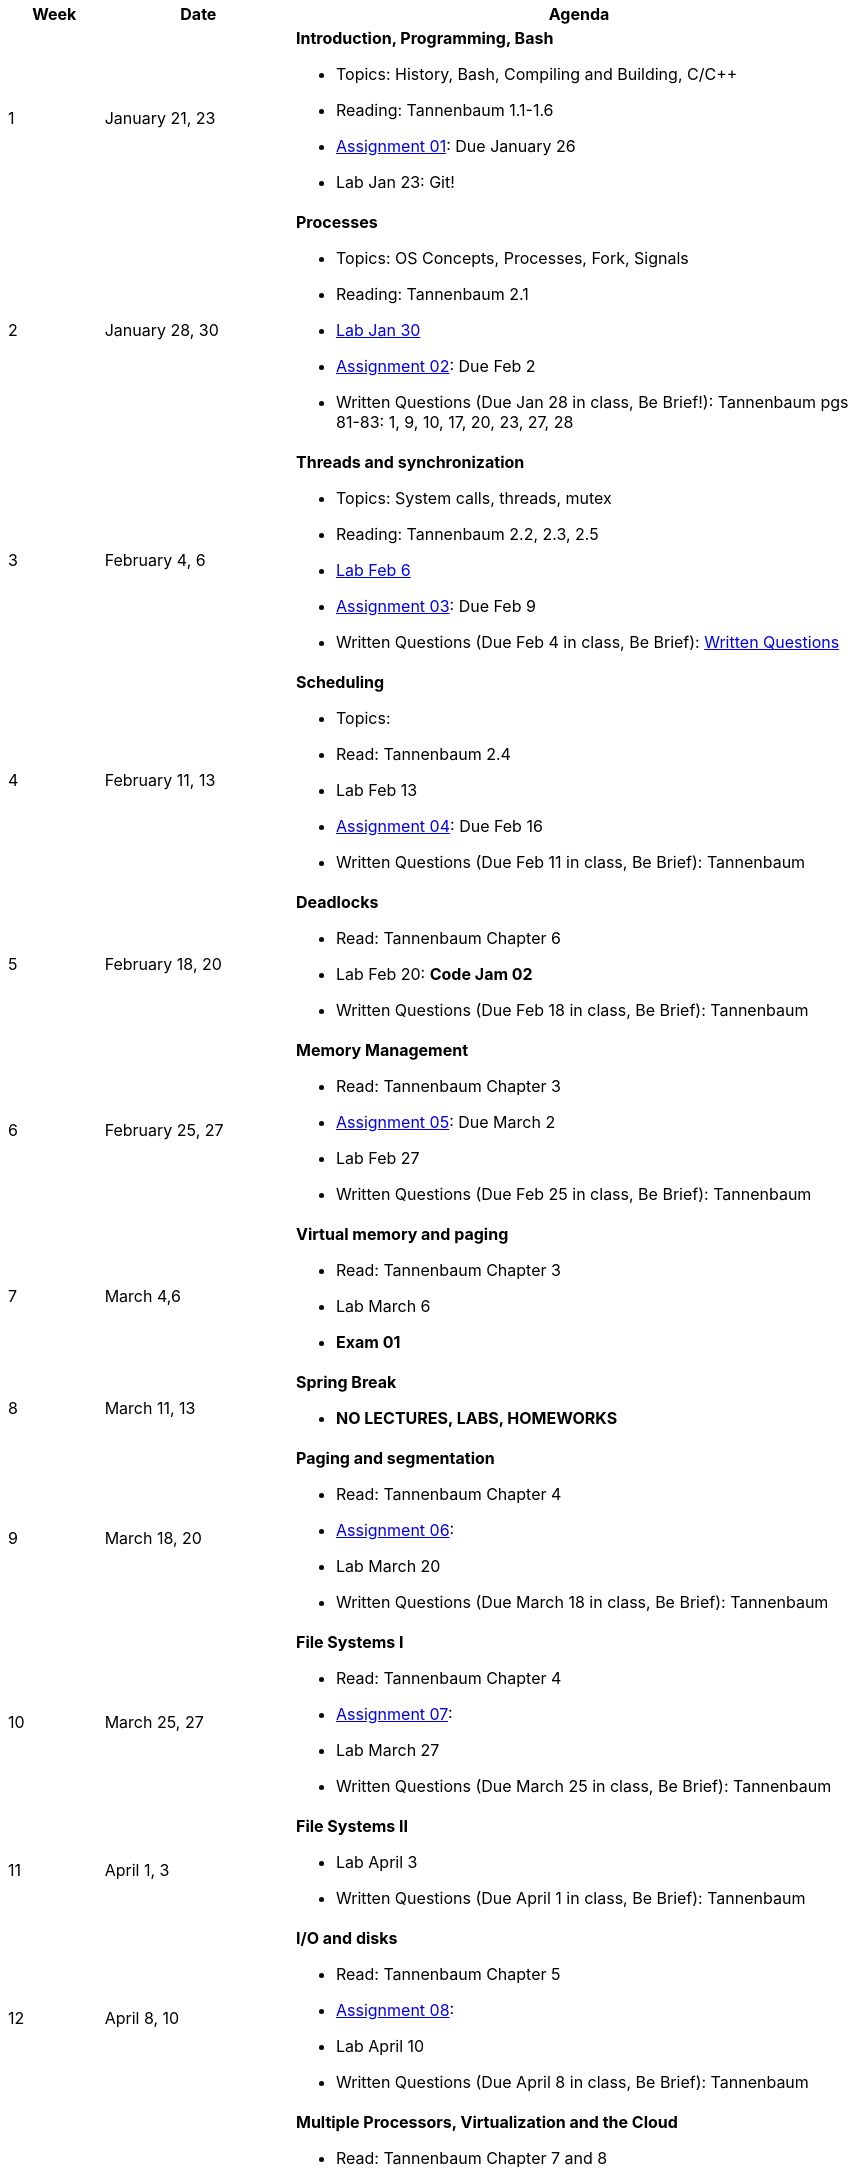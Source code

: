 [cols="1,2,6a", options="header"]
|===
| Week 
| Date 
| Agenda

//-----------------------------
| 1
| January 21, 23 anchor:week01[]
| *Introduction, Programming, Bash* 

* Topics: History, Bash, Compiling and Building, C/C++ 
* Reading: Tannenbaum 1.1-1.6
* link:assts/asst01.html[Assignment 01]: Due January 26
* Lab Jan 23: Git!

//-----------------------------
| 2 
| January 28, 30 anchor:week02[]
| *Processes* 

* Topics: OS Concepts, Processes, Fork, Signals
* Reading: Tannenbaum 2.1
* link:labs/lab01.html[Lab Jan 30]
* link:assts/asst02.html[Assignment 02]: Due Feb 2
* Written Questions (Due Jan 28 in class, Be Brief!): Tannenbaum pgs 81-83: 1, 9, 10, 17, 20, 23, 27, 28

//-----------------------------
|3
|February 4, 6 anchor:week03[]
|*Threads and synchronization* 

* Topics: System calls, threads, mutex
* Reading: Tannenbaum 2.2, 2.3, 2.5
* link:labs/lab02.html[Lab Feb 6]
* link:assts/asst03.html[Assignment 03]: Due Feb 9
* Written Questions (Due Feb 4 in class, Be Brief): link:questions-week03.txt[Written Questions]

//-----------------------------
|4
|February 11, 13 anchor:week04[]
|*Scheduling*

* Topics: 
* Read: Tannenbaum 2.4 
* Lab Feb 13
* link:assts/asst04.html[Assignment 04]: Due Feb 16
* Written Questions (Due Feb 11 in class, Be Brief): Tannenbaum 

//-----------------------------
|5
|February 18, 20 anchor:week05[]
|*Deadlocks* 

* Read: Tannenbaum Chapter 6 
* Lab Feb 20: **Code Jam 02** 
* Written Questions (Due Feb 18 in class, Be Brief): Tannenbaum 

//-----------------------------
|6
|February 25, 27 anchor:week06[]
|*Memory Management* 

* Read: Tannenbaum Chapter 3 
* link:assts/asst05.html[Assignment 05]: Due March 2
* Lab Feb 27 
* Written Questions (Due Feb 25 in class, Be Brief): Tannenbaum 

//-----------------------------
|7
|March 4,6 anchor:week07[]
|*Virtual memory and paging* 

* Read: Tannenbaum Chapter 3
* Lab March 6
* **Exam 01**

//-----------------------------
|8
|March 11, 13 anchor:week08[]
|*Spring Break*

* *NO LECTURES, LABS, HOMEWORKS*

//-----------------------------
|9
|March 18, 20 anchor:week09[]
|*Paging and segmentation* 

* Read: Tannenbaum Chapter 4
* link:assts/asst05.html[Assignment 06]: 
* Lab March 20
* Written Questions (Due March 18 in class, Be Brief): Tannenbaum 

//-----------------------------
|10
|March 25, 27 anchor:week10[]
|*File Systems I* 

* Read: Tannenbaum Chapter 4
* link:assts/asst06.html[Assignment 07]: 
* Lab March 27
* Written Questions (Due March 25 in class, Be Brief): Tannenbaum 

//-----------------------------
|11
|April 1, 3 anchor:week11[]
|*File Systems II* 

* Lab April 3
* Written Questions (Due April 1 in class, Be Brief): Tannenbaum 

//-----------------------------
|12
|April 8, 10 anchor:week12[]
|*I/O and disks* 

* Read: Tannenbaum Chapter 5 
* link:assts/asst07.html[Assignment 08]: 
* Lab April 10
* Written Questions (Due April 8 in class, Be Brief): Tannenbaum 

//-----------------------------
|13
|April 15, 17 anchor:week13[]
|*Multiple Processors, Virtualization and the Cloud* 

* Read: Tannenbaum Chapter 7 and 8 
* Lab April 17
* Written Questions (Due April 15 in class, Be Brief): Tannenbaum 

//-----------------------------
|14
|April 22, 24 anchor:week14[]
|*Security and Protection* 

* Read: Tannenbaum Chapter 9 and 10 
* Lab April 24
* Written Questions (Due April 22 in class, Be Brief): Tannenbaum 

//-----------------------------
|15
|April 29, May 1 anchor:week15[]
|*Review* 

* Exam 02
* Lab May 1

|===


